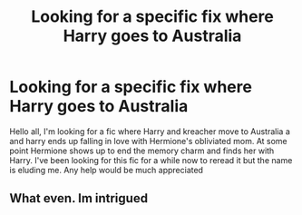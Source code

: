 #+TITLE: Looking for a specific fix where Harry goes to Australia

* Looking for a specific fix where Harry goes to Australia
:PROPERTIES:
:Author: Keeper_of_all
:Score: 6
:DateUnix: 1519964719.0
:DateShort: 2018-Mar-02
:FlairText: Fic Search
:END:
Hello all, I'm looking for a fic where Harry and kreacher move to Australia a and harry ends up falling in love with Hermione's obliviated mom. At some point Hermione shows up to end the memory charm and finds her with Harry. I've been looking for this fic for a while now to reread it but the name is eluding me. Any help would be much appreciated


** What even. Im intrigued
:PROPERTIES:
:Author: RenegadeNine
:Score: 1
:DateUnix: 1520195186.0
:DateShort: 2018-Mar-04
:END:
